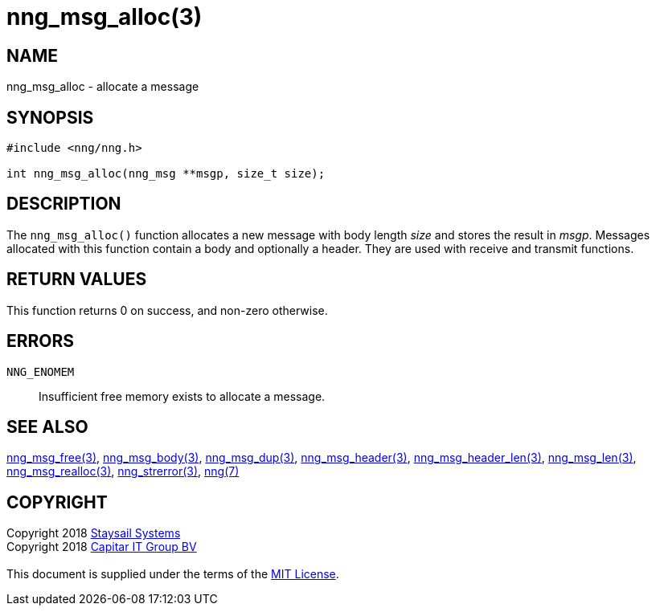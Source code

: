= nng_msg_alloc(3)
:copyright: Copyright 2018 mailto:info@staysail.tech[Staysail Systems, Inc.] + \
            Copyright 2018 mailto:info@capitar.com[Capitar IT Group BV] + \
            {blank} + \
            This document is supplied under the terms of the \
            https://opensource.org/licenses/MIT[MIT License].

== NAME

nng_msg_alloc - allocate a message

== SYNOPSIS

[source, c]
-----------
#include <nng/nng.h>

int nng_msg_alloc(nng_msg **msgp, size_t size);
-----------


== DESCRIPTION

The `nng_msg_alloc()` function allocates a new message with body length _size_
and stores the result in __msgp__.
Messages allocated with this function contain a body and optionally a header.
They are used with receive and transmit functions.


== RETURN VALUES

This function returns 0 on success, and non-zero otherwise.


== ERRORS

`NNG_ENOMEM`:: Insufficient free memory exists to allocate a message.


== SEE ALSO

<<nng_msg_free#,nng_msg_free(3)>>,
<<nng_msg_body#,nng_msg_body(3)>>,
<<nng_msg_dup#,nng_msg_dup(3)>>,
<<nng_msg_header#,nng_msg_header(3)>>,
<<nng_msg_header_len#,nng_msg_header_len(3)>>,
<<nng_msg_len#,nng_msg_len(3)>>,
<<nng_msg_realloc#,nng_msg_realloc(3)>>,
<<nng_strerror#,nng_strerror(3)>>,
<<nng#,nng(7)>>


== COPYRIGHT

{copyright}
